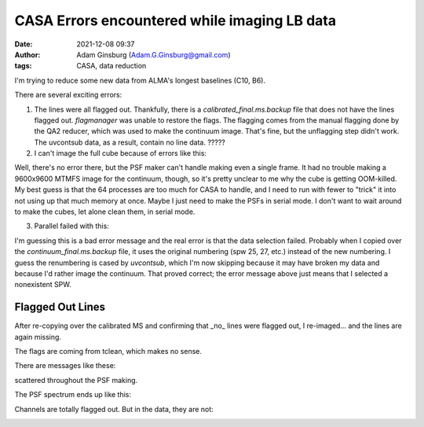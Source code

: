 CASA Errors encountered while imaging LB data
#############################################
:date: 2021-12-08 09:37 
:author: Adam Ginsburg (Adam.G.Ginsburg@gmail.com)
:tags: CASA, data reduction

I'm trying to reduce some new data from ALMA's longest baselines (C10, B6).

There are several exciting errors:

1. The lines were all flagged out.  Thankfully, there is a `calibrated_final.ms.backup`
   file that does not have the lines flagged out.  `flagmanager` was unable to restore
   the flags.  The flagging comes from the manual flagging done by the QA2 reducer,
   which was used to make the continuum image.  That's fine, but the unflagging step
   didn't work.  The uvcontsub data, as a result, contain no line data.  ?????

2. I can't image the full cube because of errors like this:

.. code-block::
    2021-12-08 08:07:34     INFO    SynthesisImagerVi2::defineImage         Shape : [9600, 9600, 1, 1920]Spectral : [2.31563e+11] at [0] with increment [976510]
    2021-12-08 08:07:34     INFO    SynthesisImagerVi2::defineImage         Set Gridding options for [S255IR-SMA1_sci.spw1.cube.I.manual] with ftmachine : gridft
    2021-12-08 08:07:34     INFO    SynthesisImagerVi2::nSubCubeFitInMemory Required memory: 5.468e+05 GB. Available mem.: 166.3 GB (rc, mem. fraction: 70%, memory: -) => Subcubes: 1920. Processes on node: 64.
    2021-12-08 08:07:34     INFO    SynthesisImagerVi2::weight()    Set imaging weights : Briggs weighting: sidelobes will be suppressed over full image
    2021-12-08 08:07:34     INFO    SynthesisImagerVi2::weight()    Doing spectral cube Briggs weighting formula --  norm
    2021-12-08 08:07:34     INFO    task_tclean::SynthesisDeconvolver::setupDeconvolution   Set Deconvolution Options for [S255IR-SMA1_sci.spw1.cube.I.manual] : hogbom
    2021-12-08 08:07:34     WARN    tclean::::casa  Memory available 187904819 kB is very close to amount of required memory 3982754512 kB
    2021-12-08 08:07:34     INFO    task_tclean::SynthesisImager::makePSF   ----------------------------------------------------------- Make PSF ---------------------------------------------
    2021-12-08 08:07:34     INFO    task_tclean::SynthesisImagerVi2::nSubCubeFitInMemory    Required memory: 5.468e+05 GB. Available mem.: 166.3 GB (rc, mem. fraction: 70%, memory: -) => Subcubes: 1920. Processes on node: 64.

Well, there's no error there, but the PSF maker can't handle making even a
single frame.  It had no trouble making a 9600x9600 MTMFS image for the
continuum, though, so it's pretty unclear to me why the cube is getting
OOM-killed.  My best guess is that the 64 processes are too much for CASA to
handle, and I need to run with fewer to "trick" it into not using up that much
memory at once.   Maybe I just need to make the PSFs in serial mode.  I don't
want to wait around to make the cubes, let alone clean them, in serial mode.

3. Parallel failed with this:

.. code-block::
    2021-12-08 14:26:19     INFO    tclean::::casa  ##########################################
    2021-12-08 14:26:19     INFO    tclean::::casa  ##### Begin Task: tclean             #####
    2021-12-08 14:26:19     INFO    tclean::::casa  tclean( vis='calibrated_final.ms', selectdata=True, field='S255IR-SMA1', spw='1', timerange='', uvrange='', antenna='', scan='', observation='', intent='', datacolumn='corrected', imagename='S255IR-SMA1_sci.spw1.cube.I.zoom.manual', imsize=[500, 500], cell='0.0042arcsec', phasecenter='', stokes='I', projection='SIN', startmodel='', specmode='cube', reffreq='', nchan=-1, start='', width='', outframe='lsrk', veltype='radio', restfreq=[], interpolation='linear', perchanweightdensity=True, gridder='standard', facets=1, psfphasecenter='', wprojplanes=1, vptable='', mosweight=True, aterm=True, psterm=False, wbawp=True, conjbeams=False, cfcache='', usepointing=False, computepastep=360.0, rotatepastep=360.0, pointingoffsetsigdev=[], pblimit=0.2, normtype='flatnoise', deconvolver='hogbom', scales=[], nterms=2, smallscalebias=0.0, restoration=True, restoringbeam=[], pbcor=True, outlierfile='', weighting='briggs', robust=0.0, noise='1.0Jy', npixels=0, uvtaper=[], niter=10000, gain=0.1, threshold='10mJy', nsigma=0.0, cycleniter=-1, cyclefactor=1.0, minpsffraction=0.05, maxpsffraction=0.8, interactive=False, usemask='user', mask='', pbmask=0.0, sidelobethreshold=3.0, noisethreshold=5.0, lownoisethreshold=1.5, negativethreshold=0.0, smoothfactor=1.0, minbeamfrac=0.3, cutthreshold=0.01, growiterations=75, dogrowprune=True, minpercentchange=-1.0, verbose=False, fastnoise=True, restart=True, savemodel='none', calcres=True, calcpsf=True, psfcutoff=0.35, parallel=True )
    2021-12-08 14:26:19     INFO    tclean::::casa  Verifying Input Parameters
    2021-12-08 14:26:19     INFO    SynthesisImagerVi2::selectData  MS : calibrated_final.ms | Selecting on fields : S255IR-SMA1 | Selecting on spw :1 | [Opened in readonly mode]
    2021-12-08 14:26:19     INFO    SynthesisImagerVi2::selectData    NRows selected : 0
    2021-12-08 14:26:19     SEVERE  tclean::::casa  Task tclean raised an exception of class RuntimeError with the following message: Parallel transport layer not initialized
    2021-12-08 14:26:19     INFO    tclean::::casa  Task tclean complete. Start time: 2021-12-08 09:26:19.103483 End time: 2021-12-08 09:26:19.314353
    2021-12-08 14:26:19     INFO    tclean::::casa  ##### End Task: tclean               #####
    2021-12-08 14:26:19     INFO    tclean::::casa  ##########################################

I'm guessing this is a bad error message and the real error is that the data
selection failed.  Probably when I copied over the `continuum_final.ms.backup`
file, it uses the original numbering (spw 25, 27, etc.) instead of the new
numbering.  I guess the renumbering is cased by `uvcontsub`, which I'm now
skipping because it may have broken my data and because I'd rather image the
continuum.  That proved correct; the error message above just means that I 
selected a nonexistent SPW.

Flagged Out Lines
^^^^^^^^^^^^^^^^^
After re-copying over the calibrated MS and confirming that _no_ lines were flagged out,
I re-imaged... and the lines are again missing.

.. image:: |static|/images/flagdataplot.png
    Flag data plot showing evidence of the flagged-out lines

The flags are coming from tclean, which makes no sense.

There are messages like these:

.. code-block::
    2021-12-08 15:27:19     WARN    MPICommandServer::command_request_handler_service::SIImageStore::getPSFGaussian::MPIServer-51 (file src/code/synthesis/ImagerObjects/SIImageStore.cc, line 2037)        PSF is blank for[C9:P0] [C10:P0] [C11:P0] [C12:P0] [C13:P0] [C14:P0] [C15:P0] [C16:P0] [C17:P0] [C23:P0] [C24:P0] [C25:P0] [C26:P0]

scattered throughout the PSF making.

The PSF spectrum ends up like this:

.. image:: |static|/images/PSF_vs_Frq.png
    PSF vs frequency showing flagged out channels

Channels are totally flagged out.  But in the data, they are not:

.. image:: |static|/images/notflagged_data.png
    The data not flagged out
